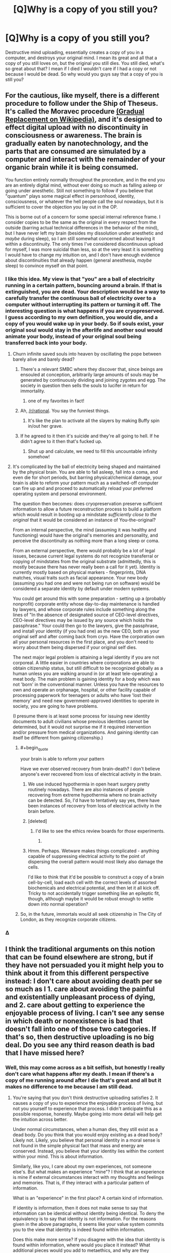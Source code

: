 #+TITLE: [Q]Why is a copy of you still you?

* [Q]Why is a copy of you still you?
:PROPERTIES:
:Author: Articanine
:Score: 25
:DateUnix: 1442978020.0
:END:
Destructive mind uploading, essentially creates a copy of you in a computer, and destroys your original mind. I mean its great and all that a copy of you still loves on, but the original you still dies. You still died, what's so great about that? I mean if I died I wouldn't care if I had a copy or not because I would be dead. So why would you guys say that a copy of you is still you?


** For the cautious, like myself, there is a different procedure to follow under the Ship of Theseus. It's called the Moravec procedure [[https://en.wikipedia.org/wiki/Mind_uploading][(Gradual Replacement on Wikipedia)]], and it's designed to effect digital upload with no discontinuity in consciousness or awareness. The brain is gradually eaten by nanotechnology, and the parts that are consumed are simulated by a computer and interact with the remainder of your organic brain while it is being consumed.

You function entirely normally throughout the procedure, and in the end you are an entirely digital mind, without ever doing so much as falling asleep or going under anesthetic. Still not something to follow if you believe that "quantum" plays some magical effect in personhood, identity, consciousness, or whatever the hell people call the soul nowadays, but it is sufficient to cover the objection you lay out in the OP.

This is borne out of a concern for some special internal reference frame. I consider copies to be the same as the original in every respect from the outside (barring actual technical differences in the behavior of the mind), but I have never left my brain (besides my dissolution under anesthetic and /maybe/ during sleep), so I am still somewhat concerned about leaving it within a discontinuity. The only times I've considered discontinuous upload for myself, I was more suicidal than less, so at the very least it is something I would have to change my intuition on, and I don't have enough evidence about discontinuities that already happen (general anesthesia, /maybe/ sleep) to convince myself on that point.
:PROPERTIES:
:Author: Transfuturist
:Score: 34
:DateUnix: 1442980682.0
:END:

*** I like this idea. My view is that "you" are a ball of electricity running in a certain pattern, bouncing around a brain. If that is extinguished, you are dead. Your description would be a way to carefully transfer the continuous ball of electricity over to a computer without interrupting its pattern or turning it off. The interesting question is what happens if you are cryopreserved. I guess according to my own definition, you would die, and a copy of you would wake up in your body. So if souls exist, your original soul would stay in the afterlife and another soul would animate your body, instead of your original soul being transferred back into your body.
:PROPERTIES:
:Author: pizzahotdoglover
:Score: 5
:DateUnix: 1442983034.0
:END:

**** Churn infinite saved souls into heaven by oscillating the pope between barely alive and barely dead?
:PROPERTIES:
:Author: Gurkenglas
:Score: 19
:DateUnix: 1442999423.0
:END:

***** There's a relevant SMBC where they discover that, since beings are ensouled at conception, arbitrarily large amounts of souls may be generated by continuously dividing and joining zygotes and egg. The society in question then sells the souls to lucifer in return for immortality.
:PROPERTIES:
:Author: GaBeRockKing
:Score: 10
:DateUnix: 1443031916.0
:END:

****** one of my favorites in fact!
:PROPERTIES:
:Author: puesyomero
:Score: 2
:DateUnix: 1443063762.0
:END:


***** Ah, [[/r/rational]]. You say the funniest things.
:PROPERTIES:
:Score: 5
:DateUnix: 1443007740.0
:END:

****** It's like the plan to activate all the slayers by making Buffy spin in/out her grave.
:PROPERTIES:
:Author: Gurkenglas
:Score: 8
:DateUnix: 1443016059.0
:END:


***** If he agreed to it then it's suicide and they're all going to hell. If he didn't agree to it then that's fucked up.
:PROPERTIES:
:Author: psychothumbs
:Score: 4
:DateUnix: 1443029501.0
:END:

****** Shut up and calculate, we need to fill this uncountable infinity somehow!
:PROPERTIES:
:Author: Transfuturist
:Score: 7
:DateUnix: 1443041366.0
:END:


**** It's complicated by the ball of electricity being shaped and maintained by the physical brain. You are able to fall asleep, fall into a coma, and even die for short periods, but barring physical/chemical damage, your brain is able to reform your pattern much as a switched-off computer can fire up and and proceed to automatically reload your preferred operating system and personal environment.

The question then becomes: does cryopreservation preserve sufficient information to allow a future reconstruction process to build a platform which would result in booting up a mindstate /sufficiently close to the original/ that it would be considered an instance of You-the-original?

From an internal perspective, the mind (assuming it was healthy and functioning) would have the original's memories and personality, and perceive the discontinuity as nothing more than a long sleep or coma.

From an external perspective, there would probably be a lot of legal issues, because current legal systems do not recognize transferral or copying of mindstates from the original substrate (admittedly, this is mostly because there has never really been a call for it yet). Identity is currently mostly based on physical markers - fingerprints, DNA matches, visual traits such as facial appearance. Your new body (assuming you had one and were not being run on software) would be considered a separate identity by default under modern systems.

You could get around this with some preparation - setting up a (probably nonprofit) corporate entity whose day-to-day maintenance is handled by lawyers, and whose corporate rules include something along the lines of "In the absence of designated source of CEO-level directives, CEO-level directives may be issued by any source which holds the passphrase." Your could then go to the lawyers, give the passphrase, and install your identity (if you had one) as the new CEO, both as your original self and after coming back from cryo. Have the corporation own all your personal resources in the first place, and you don't need to worry about them being dispersed if your original self dies.

The next major legal problem is attaining a legal identity if you are not corporeal. A little easier in countries where corporations are able to obtain citizenship status, but still difficult to be recognized globally as a human unless you are walking around in (or at least tele-operating) a meat body. The main problem is gaining identity for a body which was not 'born' in the conventional manner. Unless you have the resources to own and operate an orphanage, hospital, or other facility capable of processing paperwork for teenagers or adults who have 'lost their memory' and need new government-approved identities to operate in society, you are going to have problems.

(I presume there is at least some process for issuing new identity documents to adult civilians whose previous identities cannot be determined, but it would not surprise me if it required intervention and/or pressure from medical organizations. And gaining identity can itself be different from gaining citizenship.)
:PROPERTIES:
:Author: Geminii27
:Score: 7
:DateUnix: 1443008453.0
:END:

***** #+begin_quote
  your brain is able to reform your pattern
#+end_quote

Have we ever observed recovery from brain-death? I don't believe anyone's ever recovered from loss of electrical activity in the brain.
:PROPERTIES:
:Author: Transfuturist
:Score: 2
:DateUnix: 1443022430.0
:END:

****** We use induced hypothermia in open heart surgery pretty routinely nowadays. There are also instances of people recovering from extreme hypothermia where no brain activity can be detected. So, I'd have to tentatively say yes, there have been instances of recovery from loss of electrical activity in the brain before.
:PROPERTIES:
:Author: aperrien
:Score: 5
:DateUnix: 1443053594.0
:END:


****** [deleted]
:PROPERTIES:
:Score: 7
:DateUnix: 1443028950.0
:END:

******* I'd like to see the ethics review boards for /those/ experiments.
:PROPERTIES:
:Author: Transfuturist
:Score: 4
:DateUnix: 1443041286.0
:END:

******** [[http://embed.gyazo.com/ebd4b168de40662070fcaed02343ca1b.png]]
:PROPERTIES:
:Author: sole21000
:Score: 6
:DateUnix: 1443056917.0
:END:


****** Hmm. Perhaps. Wetware makes things complicated - anything capable of suppressing electrical activity to the point of dispersing the overall pattern would most likely also damage the cells.

I'd like to think that it'd be possible to construct a copy of a brain cell-by-cell, load each cell with the correct levels of assorted biochemicals and electrical potential, and then let it all kick off. Tricky to not accidentally trigger something like an epileptic fit, though, although maybe it would be robust enough to settle down into normal operation?
:PROPERTIES:
:Author: Geminii27
:Score: 0
:DateUnix: 1443023450.0
:END:


***** So, in the future, immortals would all seek citizenship in The City of London, as they recognize corporate citizens.
:PROPERTIES:
:Author: Frommerman
:Score: 1
:DateUnix: 1443206378.0
:END:


*** Δ
:PROPERTIES:
:Author: kaukamieli
:Score: 3
:DateUnix: 1443049888.0
:END:


** I think the traditional arguments on this notion that can be found elsewhere are strong, but if they have not persuaded you it might help you to think about it from this different perspective instead: I don't care about avoiding death per se so much as I 1. care about avoiding the painful and existentially unpleasant process of dying, and 2. care about getting to experience the enjoyable process of living. I can't see any sense in which death or nonexistence is bad that doesn't fall into one of those two categories. If that's so, then destructive uploading is no big deal. Do you see any third reason death is bad that I have missed here?
:PROPERTIES:
:Author: chaosmosis
:Score: 7
:DateUnix: 1442984378.0
:END:

*** Well, this may come across as a bit selfish, but honestly I really don't care what happens after my death. I mean if there's a copy of me running around after I die that's great and all but it makes no difference to me because I am still dead.
:PROPERTIES:
:Author: Articanine
:Score: 4
:DateUnix: 1443014215.0
:END:

**** You're saying that you don't think destructive uploading satisfies 2. It causes a copy of you to experience the enjoyable process of living, but not you yourself to experience that process. I didn't anticipate this as a possible response, honestly. Maybe going into more detail will help get the intuition across better.

Under normal circumstances, when a human dies, they still exist as a dead body. Do you think that you would enjoy existing as a dead body? Likely not. Likely, you believe that personal identity in a moral sense is not found in the simple physical fact that mass and energy are conserved. Instead, you believe that your identity lies within the content within your mind. This is about information.

Similarly, like you, I care about my own experiences, not someone else's. But what makes an experience "mine"? I think that an experience is mine if external circumstances interact with my thoughts and feelings and memories. That is, if they interact with a particular pattern of information.

What is an "experience" in the first place? A certain kind of information.

If identity is information, then it does not make sense to say that information can be identical without identity being identical. To deny the equivalency is to say that identity is not information. For the reasons given in the above paragraphs, it seems like your value system commits you to the view that identity is indeed found within information.

Does this make more sense? If you disagree with the idea that identity is found within information, where would you place it instead? What additional pieces would you add to metaethics, and why are they necessary?
:PROPERTIES:
:Author: chaosmosis
:Score: 6
:DateUnix: 1443027470.0
:END:


**** #+begin_quote
  because I am still dead
#+end_quote

Your initial question was effectively asking people to explain what they think of as their self-identity, but this seems to be indicating that you already have an answer (your self-identity is your current physical body, rather than, say, your collection of memories, or your thought processes, or something else) and aren't especially interested in other opinions on it.

It's possible that's just how I'm reading this post and that's not what you meant, but that is how it comes across to me.
:PROPERTIES:
:Author: nicholaslaux
:Score: 2
:DateUnix: 1443037695.0
:END:


*** *3. I care about the feelings of some people who will still be there when I'm not, and might miss me.
:PROPERTIES:
:Author: Jules-LT
:Score: 1
:DateUnix: 1443001354.0
:END:

**** Okay, still seems fine unless your friends hate robots.
:PROPERTIES:
:Author: chaosmosis
:Score: 1
:DateUnix: 1443025019.0
:END:


** [deleted]
:PROPERTIES:
:Score: 9
:DateUnix: 1442991615.0
:END:

*** Are you sure about that, if you cease to exist then why do you have dreams? Additionally, I read an article somewhere that stated that even when sleeping you still have a minimal level of consciousness in order to experience dreams. So really, the only time you cease to exist is when you die, I don't think your mind can restart after a shut down,however, if you have evidence on the contrary can you please link it.
:PROPERTIES:
:Author: Articanine
:Score: 4
:DateUnix: 1443014091.0
:END:

**** We also have comas where people do not dream, which people are capable of recovering from.

I guess I don't really think of dream consciousness to be the same as waking consciousness anyway. It's more like dream consciousness is just a side effect of your brain undergoing a defrag process, while waking consciousness is a side effect of normal brain operation. There's a potential bridge between them, in the form of lucid dreaming, but ... it's tough for me to say "oh yeah, that's me" when talking about dreams, simply because the dream version of myself behaves in ways that are far different from what I would expect of even an imperfect clone of myself.
:PROPERTIES:
:Author: alexanderwales
:Score: 7
:DateUnix: 1443021143.0
:END:


**** Dreaming only usually happens during REM sleep, which is the shortest phase of sleep. You are not dreaming at all for several hours each night, and sleep studies show that your higher brain functions run radically differently during deep sleep as well, indicating a lack of consciousness.
:PROPERTIES:
:Author: Frommerman
:Score: 2
:DateUnix: 1443207022.0
:END:


**** [deleted]
:PROPERTIES:
:Score: 2
:DateUnix: 1443028335.0
:END:

***** #+begin_quote
  Would you want to live in a state of constant dreaming, unable to interact with the outside world, unable to realize that you're dreaming, constantly forgetting what you just dreamt?
#+end_quote

The quality of the sensory experience does not have any special consideration for its existence. You are conscious while you're dreaming. I don't think you can even say for certain that experience is interrupted even in the case of anesthetic or comas, as there is still brain activity, and you might simply not /remember/ any experience you do observe. That is massively internal, and we need further research to say anything on the subject.
:PROPERTIES:
:Author: Transfuturist
:Score: 3
:DateUnix: 1443042354.0
:END:


*** And if you take this to the conclusion every nanosecond your brain stops and starts. The universe isn't infinitely fidelity and your brain certainly doesn't operate on the lowest level anyway.
:PROPERTIES:
:Author: RMcD94
:Score: 4
:DateUnix: 1443003139.0
:END:

**** Precisely. The mind-pattern which exists after one nanosecond, or after an eight-hour sleep, is merely the /closest match/ to the previous pattern, to the point where average human senses can't tell the difference.

And even then, we can usually tell when someone's just woken up and when they're halfway through their day. We just lump it all under a group of states we consider to be sufficiently "that person".
:PROPERTIES:
:Author: Geminii27
:Score: 3
:DateUnix: 1443009183.0
:END:


** [[http://lesswrong.com/lw/qx/timeless_identity/]]
:PROPERTIES:
:Author: EliezerYudkowsky
:Score: 16
:DateUnix: 1442979339.0
:END:

*** I agree with your stance on cryonics - but with respect to deconstructive-reconstructive teleporters, would this prediction pay its rent? Would you actually enter such a teleporter? Telling me that the copy created on the other end is me does little to calm me, given that the "original" destroyed on this end is /also/ me. So, even given the fact that the copy is me - a point that you do make well - 50% of all mes die every time I enter the teleporter. It's a game of Russian Roulette, even if it doesn't look like it from the outside - and "the outside" includes previous teleporter users, because the ones you're talking to are obviously the survivors.
:PROPERTIES:
:Author: LiteralHeadCannon
:Score: 5
:DateUnix: 1443027352.0
:END:

**** Just modify yourself to only care about at least one copy of your pattern continuing to exist. It's saner in the long run.

The "just-a-copy" intuition is tempting, but it's physically unsustainable - you end up having to "tag" a particular configuration of particles as "you" and in the next breath say that another, physically identical configuration is "not you". Which is literally not possible without dualism - the tag is almost by definition superphysical (since if it was physical, we could duplicate it.)

Oh, you might say, but the tag is just an abstraction - it's just part of my model of the universe. But then I say, exactly what /physical properties/ is that abstraction based on? It can't be something you /perceive/ - all your senses are physical. So the forced conclusion is that "I" is physically arbitrary, or indexical. But if it's indexical, you're forced to admit that you "one second in the future" is a different person than "you now".

Then you get into continuity. But /the transporter clone has continuity too/.

By the way, this is why dualists-in-denial like to take refuge in quantum, since it offers some "promising" (if you're trying to cling to a single consciousness) claims about noncopyability. Unfortunately, our brains almost certainly aren't quantum computers.
:PROPERTIES:
:Author: FeepingCreature
:Score: 3
:DateUnix: 1443033750.0
:END:

***** #+begin_quote
  Oh, you might say, but the tag is just an abstraction - it's just part of my model of the universe. But then I say, exactly what physical properties is that abstraction based on? It can't be something you perceive - all your senses are physical. So the forced conclusion is that "I" is physically arbitrary, or indexical. But if it's indexical, you're forced to admit that you "one second in the future" is a different person than "you now".
#+end_quote

Welllll... sorry, but I've been starting into analysis and topology, so this now bugs me.

That is, I could just say, sure, "one second into the future" /is/ different from me. But it's only a /continuous/ change. I could easily charge that there are some /discrete/ changes which may be physical continuations of "me", but don't have the same "personal identity" (for all that such is a meaningful, rigorous concept, which is not much).
:PROPERTIES:
:Score: 6
:DateUnix: 1443040422.0
:END:

****** Bringing continuity questions into physics is a bit iffy. On the one hand, /all/ physical changes are continuous, since every particle in the universe moves along differentiable, slower-than-light paths.

On the other hand, we have some unanswered questions about time and space at the smallest scales, and calculus concerns itself with /infinitely/ small scales.
:PROPERTIES:
:Author: Chronophilia
:Score: 2
:DateUnix: 1443044307.0
:END:

******* #+begin_quote
  On the one hand, all physical changes are continuous, since every particle in the universe moves along differentiable, slower-than-light paths.
#+end_quote

Quantum tunnelling.
:PROPERTIES:
:Author: Sceptically
:Score: 3
:DateUnix: 1443046697.0
:END:


******* You could also be aware that the brain does all it's information processing in "steps" as it were. The spiking activity is pretty discrete. Now that does not rule out some sort of chemical based computation, and I do not have all the facts on those.
:PROPERTIES:
:Author: aperrien
:Score: 1
:DateUnix: 1443053882.0
:END:


******* I would be more likely to argue that everything is discrete since the universe doesn't have an infinite resolution

On the other hand there is never a difference between sleep and teleporting.
:PROPERTIES:
:Author: RMcD94
:Score: -1
:DateUnix: 1443050231.0
:END:

******** Not really, I dislike the fact that this keeps getting brought up because sleeping involves continuity of consciousness while teleportation does not
:PROPERTIES:
:Author: Articanine
:Score: 2
:DateUnix: 1443057208.0
:END:

********* How does it? You lose continuity the moment you fall asleep?
:PROPERTIES:
:Author: RMcD94
:Score: -1
:DateUnix: 1443086479.0
:END:

********** You actually maintain continuity of consciousness throughout sleep; it's memory formation that's interrupted.
:PROPERTIES:
:Author: LiteralHeadCannon
:Score: 4
:DateUnix: 1443109468.0
:END:

*********** How are you defining continuity?
:PROPERTIES:
:Author: RMcD94
:Score: -1
:DateUnix: 1443110264.0
:END:


****** The copy is discontinuous in position. But that's not the sort of thing, /by itself/, that physics allows you to /even care/ about. And if you really want to care about it, you have to say that your consciousness is sensitive to the gravity of distant stars or something, which just seems silly.
:PROPERTIES:
:Author: FeepingCreature
:Score: 1
:DateUnix: 1443091916.0
:END:

******* Sure, I totally identify with continuous past-and-future extensions of myself. Such as the me who typed that previous sentence, for instance.

However, before swallowing the arguments being made at the top-level for the proposition OP is asking about, I'd like to actually see the science. After all, it's /pretty weird/ that a group of people normally obsessed with scientific and statistical evidence are suddenly making /verbal, analytical-philosophical arguments/ about a proposition that /only run in favor with almost none against/. It stinks of rationalization in the face of an empty pool of evidence.
:PROPERTIES:
:Score: 2
:DateUnix: 1443103995.0
:END:

******** I mean, we're talking about a definitions debate here. "What does it mean to be /you/" is not something that has an objective answer. What, would you have us measure the color of the souls of the copy and the original?

I can find somebody who wrote my argument up in PDF form with cites at the bottom, if you like, but that's about as scientific as I can make it.
:PROPERTIES:
:Author: FeepingCreature
:Score: 1
:DateUnix: 1443157095.0
:END:

********* #+begin_quote
  "What does it mean to be you" is not something that has an objective answer.
#+end_quote

Of course it has an objective answer. It's just dependent on your mind's internal, preverbal self-concept.
:PROPERTIES:
:Score: 2
:DateUnix: 1443163910.0
:END:

********** "Subjective" literally means "dependent on your mind". :-)

Anyway, I'm not saying "this is correct"; I'm saying "if you believe that, you're not basing it on physics."
:PROPERTIES:
:Author: FeepingCreature
:Score: 2
:DateUnix: 1443169198.0
:END:

*********** #+begin_quote
  "Subjective" literally means "dependent on your mind". :-)
#+end_quote

Well no, it means "dependent on your opinion."
:PROPERTIES:
:Score: 2
:DateUnix: 1443190198.0
:END:


******** Well, it is an empty pool of evidence for now. We don't have a deconstructive teleporter or a brain uploader right now, so we cannot say whether any of our philosophical ideas work in reality for sure.
:PROPERTIES:
:Author: Frommerman
:Score: 1
:DateUnix: 1443206745.0
:END:

********* Which is precisely why we should be very, very skeptical about these things.
:PROPERTIES:
:Score: 1
:DateUnix: 1443206934.0
:END:


***** I'm not saying the version on the other end /isn't me/. I'm saying the version on this end /is me/. If I accept that the version on the other end is me, which I do, then 50% of mes die when the teleportation event occurs. It's directly equivalent to flipping a coin that kills you when it comes up heads - an activity that also "leaves at least one copy of your pattern continuing to exist".

You either accept quantum immortality (which has some really weird and interesting implications, but it's not scientifically provable and I'd prefer all things considered not to test it myself, because humans are survival-seeking mechanisms) or you accept that entering a teleporter is equivalent to the "I shoot you if the coin comes up heads" game I described.
:PROPERTIES:
:Author: LiteralHeadCannon
:Score: 4
:DateUnix: 1443035345.0
:END:

****** I really hope quantum immortality is true, or some other form of solipsistic immortality, because that gets me a way /out/ of this dying universe.

I imagine some really trippy and horrible mind-modifying effects would come about when your brain is being destroyed. Quantum immortality doesn't mean guaranteed humanity, wholeness, or mental health. It just means that you never stop observing. Ever.
:PROPERTIES:
:Author: Transfuturist
:Score: 6
:DateUnix: 1443041949.0
:END:


****** #+begin_quote
  an activity that also "leaves at least one copy of your pattern continuing to exist".
#+end_quote

No it actually doesn't.

#+begin_quote
  then 50% of mes die when the teleportation event occurs
#+end_quote

Yeah but it's not a messy painful death - it's just a spontaneous ceasing to exist. And a you is still around. Our intuitions are not well suited for this situation.

Imagine I run two copies of you. I leave them running in perfect lockstep. Then I turn one off.

Try to explain to me how what just happened is /bad/.

Imagine being in the experience of that copy. You're just happily existing along - when suddenly, nothing whatsoever bad-feeling happens, and a version of you who had the /exact same experience up until that moment/ happily goes about their day. How is that a different person? It can't even /indexically/ be considered a different one, since you are literally incapable of diverging.

This is the part that I don't get. /Why on earth/ would you choose, when deciding "for both", to identify with the version that stops existing? It has no outside benefit- and the inside is identical.
:PROPERTIES:
:Author: FeepingCreature
:Score: 1
:DateUnix: 1443091640.0
:END:

******* Suppose that we replace the instantaneous deconstruction component of the teleporter with a handgun. Now, I'll concede that if I /had/ to choose between being instantaneously deconstructed or being shot to death with a handgun, I'd choose the former, because it's a less unpleasant experience. But that's obscuring the reason that you'd choose just about any non-death thing over being instantaneously deconstructed - because you don't want to experience death.

Would you enter a teleporter that copies you over here, recreates you somewhere else, and shoots the version of you at the starting location to death with a handgun? I guess their instantaneous deconstruction mechanism must be broken.
:PROPERTIES:
:Author: LiteralHeadCannon
:Score: 3
:DateUnix: 1443110093.0
:END:

******** I'd rather there wasn't a handgun, because hey, why not two copies? But sure, I'd shoot myself if I got confirmation of receipt. If there exists a copy of my pattern elsewhere, the only value to "me" is the unique local interactions and the memories that I've diverged, which would be maybe a day at most. (The longer this goes on, the less I'd shoot myself.)
:PROPERTIES:
:Author: FeepingCreature
:Score: 1
:DateUnix: 1443157592.0
:END:


*** But is continuity of consciousness maintained?
:PROPERTIES:
:Author: Articanine
:Score: 1
:DateUnix: 1442981431.0
:END:

**** Eliezer holds that continuity of consciousness is an illusion. Anything sufficiently like yourself that functions in a sufficiently similar manner will believe that they woke up after some discontinuity, and that they are still alive. To the copy, it doesn't matter. To the original, they're too busy not experiencing anything to experience nonexistence.

Picture being frozen. You may very well "die," due to a large enough discontinuity that the homunculus staring into our universe loses its place on the record track of your life. However, once you're unfrozen (in a future where we are capable of unfreezing people without killing them), there's still a functional person there, with your memories and behaviors. That person is still alive, and it has every right to think it's you. In that sense, continuity of consciousness doesn't matter in the /slightest./ I'm simply more concerned with the original, since that's what I identify closer with, or at least my intuition does.
:PROPERTIES:
:Author: Transfuturist
:Score: 23
:DateUnix: 1442981799.0
:END:

***** #+begin_quote
  Eliezer holds that continuity of consciousness is an illusion.
#+end_quote

No I don't.
:PROPERTIES:
:Author: EliezerYudkowsky
:Score: 3
:DateUnix: 1443377349.0
:END:

****** #+begin_quote
  The gold head only remembers the green heads, creating the illusion of a unique line through time, and the intuitive question, "Where does the line go next?" But it goes to both possible futures, and both possible futures will look back and see a single line through time. In many-worlds, there is no fact of the matter as to which future you personally will end up in. There is no copy; there are two originals.

  ...

  But on an ontologically fundamental level, nothing with a persistent identity moves through time.

  Even the braid itself is not ontologically fundamental; a human brain is a factor of a larger wavefunction that happens to factorize.

  Then what is preserved from one time to another? On an ontologically basic level, absolutely nothing.

  ...

  The computational pattern computes, "I think therefore I am". The narrative says, today and tomorrow, "I am Eliezer Yudkowsky, I am a rationalist, and I have something to protect." Even though, in the river that never flows, not a single drop of water is shared between one time and another.

  If there's any basis whatsoever to this notion of "continuity of consciousness"---I haven't quite given up on it yet, because I don't have anything better to cling to---then I would guess that this is how it works.
#+end_quote

Could you elaborate on how you do not, then? Otherwise, it doesn't seem like you've explained yourself very well.
:PROPERTIES:
:Author: Transfuturist
:Score: 3
:DateUnix: 1443381919.0
:END:

******* #+begin_quote
  If there's any basis whatsoever to this notion of "continuity of consciousness"---*I haven't quite given up on it yet, because I don't have anything better to cling to*---then I would guess that this is how it works.
#+end_quote

I don't know how I can make it any plainer; I haven't given up on continuity of consciousness because I don't yet feel like I have a full dissolution that works without it. Other people claim they do and that they're satisfied; I don't know if I'm missing something they know, or if they're just worse than me at spotting wordless dangling loose ends. Though frankly my priors are toward the latter. Real dissolutions should be both explicable and complete.

The thing I was tentatively suggesting might embed continuity of consciousness was Pearl-style causal relations, because material persistence obviously can't do it, because there is no such thing.
:PROPERTIES:
:Author: EliezerYudkowsky
:Score: 3
:DateUnix: 1443385686.0
:END:

******** I question that materialism has any grounds for continuity of consciousness, as the concept itself seems to beg a Cartesian observer. Causality may sustain the illusion of identity in a material world, as each successor mind is continuing the cognitive computations of its predecessor and maintains a configuration consistent with the mind's past in a mind-readable format, and that is enough for a successor to identify with a predecessor.

I think we're using different meanings for continuity of consciousness. When I say that you say continuity is an illusion, I mean that you mean the intuition of a Cartesian observer arising from this identification is false. I'm not sure what you mean when you say you "haven't given up on continuity of consciousness," as I doubt you are a dualist. Do you mean continuity in the sense of the paragraph above, of continuing cognitive computations, or what?
:PROPERTIES:
:Author: Transfuturist
:Score: 1
:DateUnix: 1443395114.0
:END:


******** The one thing I've never quite understood of defenses of "continuity of consciousness" is what it's even an answer to, what requires it in this world, how a counterfactual world without it would differ from this world. I regularly have clear gaps in my continuity of consciousness; is there some important sense in which I should consider myself to have died?
:PROPERTIES:
:Author: tene
:Score: 1
:DateUnix: 1443425935.0
:END:

********* Er, the disassembling "teleporter" problem, or destructive uploading, for example? I think this whole thing is a rare instance of a philosophical issue that will actually cause people to take very different views on technological possibilities in the future. Specifically, my roommate has stated that he sees no problem with uploading himself destructively once that becomes possible, while I myself think that's completely bonkers.
:PROPERTIES:
:Author: AlcherBlack
:Score: 2
:DateUnix: 1443455663.0
:END:


***** I made a long post to say there is a difference in the sleep thing, possibly not knowingly losing the continuity, and making a 100% perfect clone of yourself and killing yourself and knowing you'll stop experiencing things and that the clone will take your place.

Especially if you upload just your mind. Then when you realize you are in a computer, you'll know the original you is probably still running around there and you are a copy. Instead of continuity, it's more of a split.

If you were to just boom, disappear and in the same moment there would appear new you which is 100% perfect copy of you, in your place, that I'd call theoretical bullshit.

If someone would replace you with 100% perfect copy when you were unconcious, that might feel like continuity in theory.

Of course, it doesn't really have to be 100% perfect copy, our bodies change all the time, so minor differences are not noticeable. Probably our minds wouldn't have to be 100% perfect copies either, it could forget quite a lot of things and it would still feel like continuity, and you'd probably not even remember you forgot something. ;) If it isn't obvious, like how to walk, but you wouldn't think you were replaced if it wasn't mainstream technology. Memory problems do happen and we change opinions and stuff, we aren't static.

Aaaand this got a bit long again, in a different way...
:PROPERTIES:
:Author: kaukamieli
:Score: 1
:DateUnix: 1443053549.0
:END:

****** I'm not arguing that a copy doesn't feel identical to the original, I'm just wary that there isn't actually some strange metaphysical shit going on.

I doubt I would be nearly so reticent about copy-and-transfer once I was actually uploaded, unless I tried to keep a continuous awareness running for as long as possible.
:PROPERTIES:
:Author: Transfuturist
:Score: 1
:DateUnix: 1443057293.0
:END:

******* #+begin_quote
  I doubt I would be nearly so reticent about copy-and-transfer once I was actually uploaded
#+end_quote

At least the version of you in the computer might not be, probably depending whether or not it was your decision to put yourself in the computer. Then again, it might not be a untampered copy, they might just have programmed you to think you wanted that yourself. We probably have the tech at that point.

If you were an uploded mind, would you have any way to know you are a perfect copy? No. Even if you do have a consciousness, you might be missing some of your memories, but still experience things. You still probably would not mind being experiencing things. You are you even if you had less memories, just as you are you today and you will be you tomorrow, though you have different memories. You might not be the same you, though you arguably have the same consciousness and point of reference.

Might also depend a lot on what kind of system you were put into. Something in somewhere without any connection to anywhere else, so you might still die?
:PROPERTIES:
:Author: kaukamieli
:Score: 1
:DateUnix: 1443059091.0
:END:


**** If you're uploadable with 100% fidelity, then you are, or possess a 1:1 mapping to, an algorithm. In this case, the continuation of your consciousness is simply whenever that algorithm progresses a certain minimum amount. Continuity holds as long as the upload is correctly synchronized*, whether that next step is executed in 5 picoseconds, 1 hour, or 1000 years from now.

* ie. no further mental activity occurs in your physical brain past the point at which its state is captured.

If you are not (1:1 mappable to) an algorithm, then a) the question of continuity of consciousness is moot because what is uploaded cannot be the same as you, and b) you are most likely physics defying and may be about to disappear in a puff of logic ;)

I am assuming for the sake of argument that you believe human consciousness is computable, since your question implies that.
:PROPERTIES:
:Author: tilkau
:Score: 2
:DateUnix: 1443001777.0
:END:


** It's partially a language problem. "You" is used to mean your individual self, but also used to mean "The organism which exhibits all the characteristics of yourself". As these tend to refer to the same thing pretty much 100% of the time outside of very specific SF works, there's never really been a need to separate the meanings, which is why it's easy to pose identity-based questions which are ambiguous about what they're talking about.

I find that a good analogy is to expand the idea of self to encompass a group or team of individual instances. We see this today in the form of companies - a company representative can be referred to as if they are the company, in many circumstances: "Oh, we had a meeting with BigCorp the other day" (i.e. we had a meeting with a /individual representative of BigCorp/).

So imagine the corporation of Alice. There might be two individuals, there might be a hundred. All are considered sufficiently Alice-like to be considered part of Alice. Any individual Alice-instance can be considered as their own person, but also in the context of them being an Alice.

In the case you mention, there is no confusion - the original Alice-instance is destroyed in a manner where they do not experience post-destruction continuity. The new Alice-instance is not the old one, but they are still /an/ Alice - and from an external perspective they are probably sufficiently Alice-like that they inherit the Alice relationships in existence.

Think of a major corporation which changes CEOs - the original CEO could be retired, or doing something else, or dead, but the corporation they helmed is still in existence and maintains all its legal agreements, resources, debts, contracts etc. From an external perspective, it hasn't changed.
:PROPERTIES:
:Author: Geminii27
:Score: 5
:DateUnix: 1443006992.0
:END:


** [[https://www.reddit.com/r/rational/comments/39xqpi/rrationals_view_on_the_continuity_of/cs7fq15][My reply, last time this came up]]
:PROPERTIES:
:Score: 4
:DateUnix: 1442978582.0
:END:

*** Did you delete that account?
:PROPERTIES:
:Author: traverseda
:Score: 2
:DateUnix: 1442983344.0
:END:

**** His original self died; this is a copy. :)
:PROPERTIES:
:Author: Geminii27
:Score: 9
:DateUnix: 1443008501.0
:END:


**** Yes. It's a habit of mine.
:PROPERTIES:
:Score: 1
:DateUnix: 1443004941.0
:END:

***** Ah, you're that person. I was confused because your current account is 10 entire days old.
:PROPERTIES:
:Author: traverseda
:Score: 1
:DateUnix: 1443034428.0
:END:

****** I know right! I've held onto this one for a while. I really like the username
:PROPERTIES:
:Score: 2
:DateUnix: 1443042048.0
:END:


** In a certain sense, the "you" from each instant vanishes without any trace other than the "you" from subsequent instants. Call these p1 and p2. How are they related?

There are two fundamental connections we can identify here. One is the similarity: p1 and p2 have many very similar attributes including most past memories. The other is the causal connection: p2 would (with high probability) not exist unless p1 first existed.

A high fidelity copy of you meets both of these criteria. Two such copies, or 100 such copies, would meet this criteria equally well in terms of their relationship to the original. The copies would have only the similarity relationship to each other, however.
:PROPERTIES:
:Author: lsparrish
:Score: 3
:DateUnix: 1443025972.0
:END:

*** That's not true because the difference between a copy and future you, is that there is a continuity between you and future you, while there is not one between a copy.
:PROPERTIES:
:Author: Articanine
:Score: 1
:DateUnix: 1443148905.0
:END:

**** What do you mean by "continuity", exactly?
:PROPERTIES:
:Author: lsparrish
:Score: 0
:DateUnix: 1443305726.0
:END:


** A second copy of me is still me for all the reasons the first copy ever was.

I'm sad that a first copy was destructively uploaded, because it means there's not two of me, which I would vastly prefer. But once I'm uploaded I can't imagine there being much of a barrier to making more copies. Even if I do keep them in stasis as backups.
:PROPERTIES:
:Score: 2
:DateUnix: 1443026941.0
:END:

*** #+begin_quote
  there's not two of me, which I would vastly prefer
#+end_quote

You're on the list of reproductive hazards now.
:PROPERTIES:
:Author: Transfuturist
:Score: 2
:DateUnix: 1443042647.0
:END:

**** Just for that? I vastly prefer there to be a second copy of you as well.
:PROPERTIES:
:Score: 3
:DateUnix: 1443042941.0
:END:


** Nobody actually knows, it's just a guess.

These things get reasonably complicated once you have multiple copies of a person and have to decide whether the death of one of them matters as much as the death of someone else.

There are just a few standard "solutions" (guesses) as to the answer -

- just this copy (but how do you distinguish "this" copy in certain edge cases?)

- as long as one copy survives (but would you really be OK with dying just because a copy somewhere else lives?)

- as long as one copy "descended" from this one survives (implies odd shifts over as your fellow copies are merely "descended" from past!you, no current!you)

- radical rejection of "identity" (almost impossible for humans, leads to people rejecting death-is-bad because it's "illogical")

Stuff like that.
:PROPERTIES:
:Author: MugaSofer
:Score: 2
:DateUnix: 1443035487.0
:END:


** [[https://www.youtube.com/watch?v=pdxucpPq6Lc][A YouTube video]] outlining the problem. It doesn't actually answer it, but is worth watching nonetheless.
:PROPERTIES:
:Author: 2-4601
:Score: 1
:DateUnix: 1443000853.0
:END:


** It depends on how you define "you".

I define "me" as my current mind state and all descendants of that mind state.
:PROPERTIES:
:Author: ArgentStonecutter
:Score: 1
:DateUnix: 1443015121.0
:END:


** My experiences are me. If I keep my experiences, I am still me. I've personally lost a bit of my body in real life, and I'm not any less 'me' than I was when I had all my pieces and parts.

If it were forced on me when my body was healthy and I wasn't done with it yet, I might be very angry, but I would still be me.
:PROPERTIES:
:Author: Farmerbob1
:Score: 1
:DateUnix: 1443094146.0
:END:


** Well it depends on your definition of "you", "self" or "I" (short words are the most complicated especially tricky pronouns which are just aliases for proper nouns that describe a complicated concept)

But for me, myself, and I: I am a vector state of thoughts and experiences. The native hardware I was developed on is fallible and has to date a 100% chance of eventual catastrophic failure. I like it and will want to emulate it after I escape, and I may have to grown and learn some different tools, but when I find a good safe way out (pls note short adjectives) I'm taking them.

Also this: [[https://xkcd.com/505/][XKCD:Bunch of rocks]]
:PROPERTIES:
:Author: Empiricist_or_not
:Score: 1
:DateUnix: 1443203466.0
:END:


** Would you agree that you now and you at age seven are both still you? And yet a copy of you now has far more in common with you now than you now and you at seven have with each other. So why wouldn't the other you be you?
:PROPERTIES:
:Author: abhassl
:Score: 1
:DateUnix: 1443304187.0
:END:


** we have no reason to believe it either would or would not be. we have absolutely no prior information on the topic.
:PROPERTIES:
:Author: lahwran_
:Score: 1
:DateUnix: 1444269668.0
:END:


** You are already a constantly changing copy of yourself. The original you constantly vanishes as time progresses and your body changes.

The idea of an 'original' is an absurdity produced by our extremely limited brains, not a real thing.
:PROPERTIES:
:Author: Detsuahxe
:Score: 1
:DateUnix: 1443000015.0
:END:


** Which of you all commenting here is a published neuroscientist or cognitive psychologist specializing in the human self-concept?

And which of you all commenting here have actually invented and experimented with "destructive mind-uploading"?

That's right, NOBODY AT ALL.

This question probably doesn't make enough scientific sense to have an answer.
:PROPERTIES:
:Score: 1
:DateUnix: 1443039822.0
:END:


** If you make perfect copies, each copy would awaken as if they were you, from a deep sleep.

If you vitrify your brain and then later it's thawed out perfectly, you'd awaken as if from a deep sleep.

Each version of you thinks it's you and with 100% fidelity in the thought experiment, many here would argue that it's "good enough" or "what's the difference?"

The argument is actually about the procedure though... people who disagree do do because they worry that something is lost. Intuitively, they know who they are, but not at a level that they can intuitively believe they can be copied or cryopreserved or mind-uploaded with 100% accuracy, since they don't know what the cutoff is where you lose key attributes about yourself that are capable of answering these questions.

What is my consciousness?

What is my identity?

Edit: well, I guess we can't answer these questions NOW, but we hope neuroscience will improve. And develop to the point that we can understand the physical reality of the brain at such a level that simulating it would be indistinguishable from the psychological inner-thinking reality that's capable of pondering such questions.
:PROPERTIES:
:Author: notmy2ndopinion
:Score: 1
:DateUnix: 1443006383.0
:END:

*** The question is not about the copy, it is about the death of the original. If you do a scan-and-transfer upload, and the meat body wakes up, it (generally) won't want to die.
:PROPERTIES:
:Author: Transfuturist
:Score: 2
:DateUnix: 1443042567.0
:END:

**** True -- I totally agree. You (v1.0) generally don't want to die.

#+begin_quote
  Destructive mind uploading, essentially creates a copy of you (v2.0) in a computer, and destroys your original mind. I mean its great and all that a copy of you (v2.0) still loves on, but the original you still dies. You(v1.0) still died, what's so great about that? I mean if I died I wouldn't care if I had a copy or not because I would be dead. So why would you guys say that a copy of you is still you?
#+end_quote

v1.0 = v2.0. They are equivalent from an identity standpoint, until they diverge, based on experiences... or death on arrival.
:PROPERTIES:
:Author: notmy2ndopinion
:Score: 1
:DateUnix: 1443056430.0
:END:
